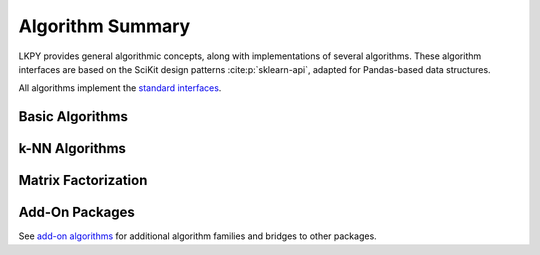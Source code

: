 Algorithm Summary
=================

.. py:module:: lenskit.algorithms

LKPY provides general algorithmic concepts, along with implementations of several
algorithms.  These algorithm interfaces are based on the SciKit design patterns
:cite:p:`sklearn-api`, adapted for Pandas-based data structures.


All algorithms implement the `standard interfaces`_.

.. _standard interfaces: interfaces.html

Basic Algorithms
~~~~~~~~~~~~~~~~

.. autosummary::

    bias.Bias
    basic.PopScore
    basic.TopN
    basic.Fallback
    basic.UnratedItemCandidateSelector
    basic.Memorized

k-NN Algorithms
~~~~~~~~~~~~~~~

.. autosummary::

    knn.UserUser
    knn.ItemItem

Matrix Factorization
~~~~~~~~~~~~~~~~~~~~

.. autosummary::

    als.BiasedMF
    als.ImplicitMF
    funksvd.FunkSVD

Add-On Packages
~~~~~~~~~~~~~~~

See `add-on algorithms <addons.rst>`_ for additional algorithm families and bridges to other
packages.
